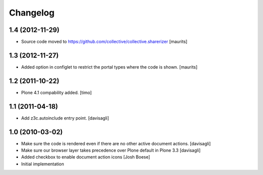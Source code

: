 Changelog
=========

1.4 (2012-11-29)
----------------

- Source code moved to
  https://github.com/collective/collective.sharerizer
  [maurits]


1.3 (2012-11-27)
----------------

* Added option in configlet to restrict the portal types where the
  code is shown.
  [maurits]

1.2 (2011-10-22)
----------------

* Plone 4.1 compability added.
  [timo]

1.1 (2011-04-18)
----------------

* Add z3c.autoinclude entry point.
  [davisagli]

1.0 (2010-03-02)
----------------

* Make sure the code is rendered even if there are no other active document
  actions.
  [davisagli]

* Make sure our browser layer takes precedence over Plone default in Plone 3.3
  [davisagli]

* Added checkbox to enable document action icons
  [Josh Boese]

* Initial implementation
